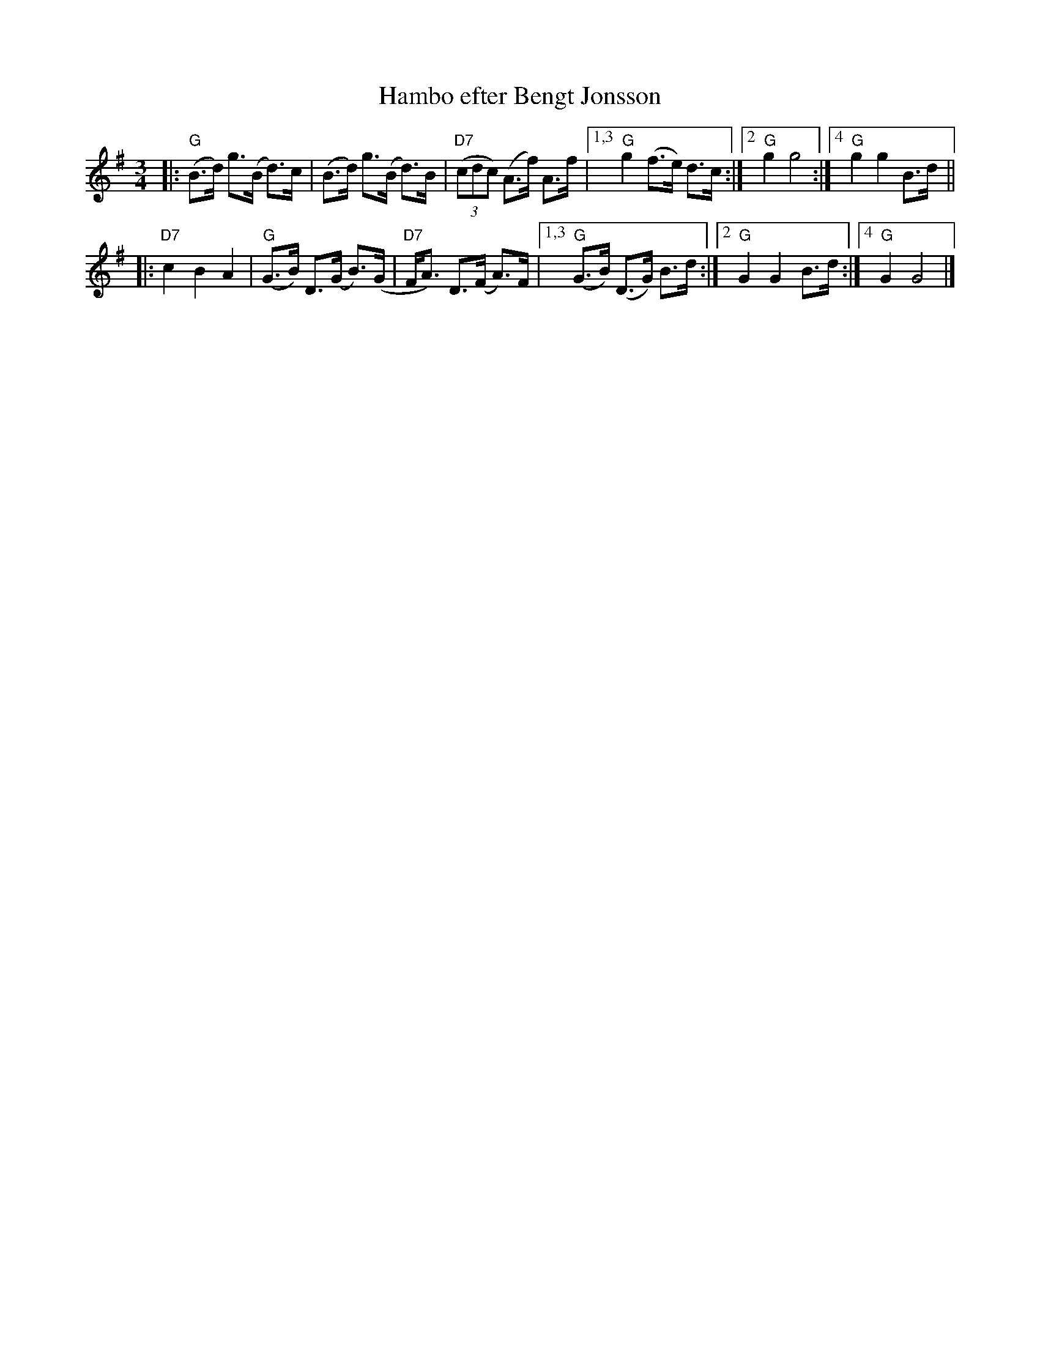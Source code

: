 X: 1
T: Hambo efter Bengt Jonsson
R: hambo
S: labelled "[6/95] NY" by Karen Myers
M: 3/4
L: 1/8
K: G
|:\
"G"(B>d) g>(B d)>c | (B>d) g>(B d)>B | "D7"(3(cdc) (A>f) A>f |\
[1,3 "G"g2 (f>e) d>c :|2 "G"g2 g4 :|4 "G"g2 g2 B>d ||
|:\
"D7"c2 B2 A2 | "G"(G>B) D>(G B)>(G | "D7"F<A) D>(F A)>F |\
[1,3 "G"(G>B) (D>G) B>d :|2 "G"G2 G2 B>d :|4 "G"G2 G4 |]
